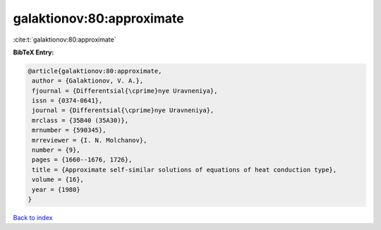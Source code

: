 galaktionov:80:approximate
==========================

:cite:t:`galaktionov:80:approximate`

**BibTeX Entry:**

.. code-block:: bibtex

   @article{galaktionov:80:approximate,
    author = {Galaktionov, V. A.},
    fjournal = {Differentsial{\cprime}nye Uravneniya},
    issn = {0374-0641},
    journal = {Differentsial{\cprime}nye Uravneniya},
    mrclass = {35B40 (35A30)},
    mrnumber = {590345},
    mrreviewer = {I. N. Molchanov},
    number = {9},
    pages = {1660--1676, 1726},
    title = {Approximate self-similar solutions of equations of heat conduction type},
    volume = {16},
    year = {1980}
   }

`Back to index <../By-Cite-Keys.html>`_
